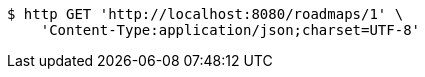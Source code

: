 [source,bash]
----
$ http GET 'http://localhost:8080/roadmaps/1' \
    'Content-Type:application/json;charset=UTF-8'
----